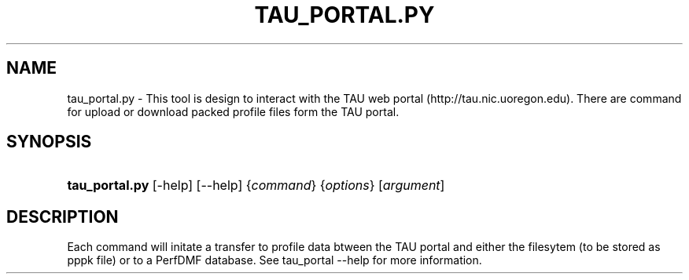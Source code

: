 .\" ** You probably do not want to edit this file directly **
.\" It was generated using the DocBook XSL Stylesheets (version 1.69.1).
.\" Instead of manually editing it, you probably should edit the DocBook XML
.\" source for it and then use the DocBook XSL Stylesheets to regenerate it.
.TH "TAU_PORTAL.PY" "1" "06/29/2007" "" "Tools"
.\" disable hyphenation
.nh
.\" disable justification (adjust text to left margin only)
.ad l
.SH "NAME"
tau_portal.py \- This tool is design to interact with the TAU web portal (http://tau.nic.uoregon.edu). There are command for upload or download packed profile files form the TAU portal.
.SH "SYNOPSIS"
.HP 14
\fBtau_portal.py\fR [\-help] [\-\-help] {\fIcommand\fR} {\fIoptions\fR} [\fIargument\fR]
.SH "DESCRIPTION"
.PP
Each command will initate a transfer to profile data btween the TAU portal and either the filesytem (to be stored as pppk file) or to a PerfDMF database. See
tau_portal \-\-help
for more information.
